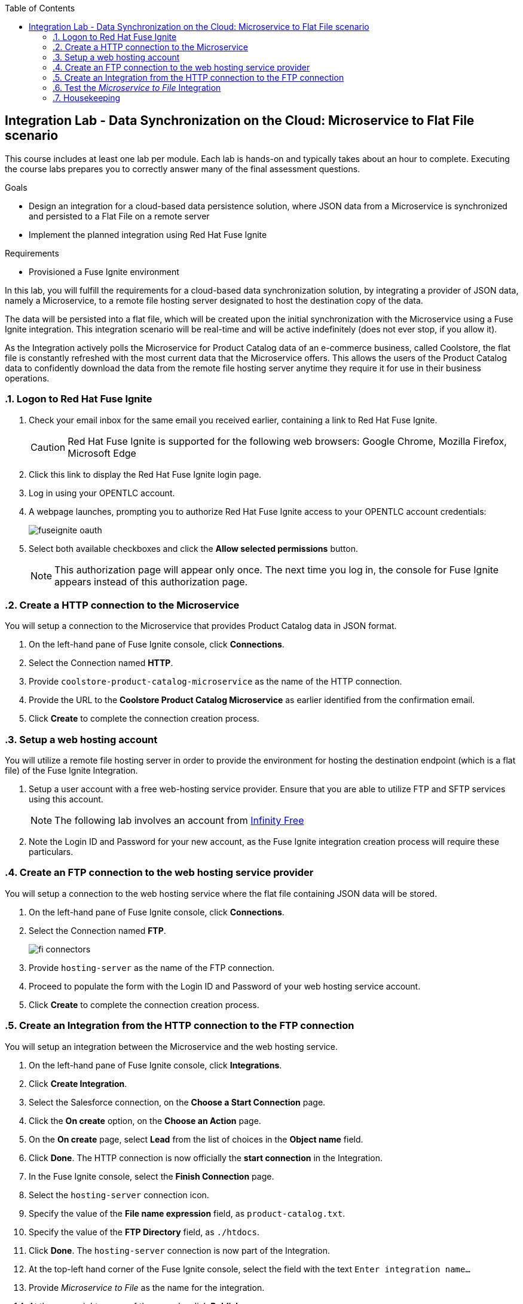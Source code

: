 :scrollbar:
:data-uri:
:toc2:
:linkattrs:
:coursevm:


== Integration Lab - Data Synchronization on the Cloud: Microservice to Flat File scenario

//Describe business scenario - repeat architecture diagram

This course includes at least one lab per module. Each lab is hands-on and typically takes about an hour to complete. Executing the course labs prepares you to correctly answer many of the final assessment questions.

.Goals
* Design an integration for a cloud-based data persistence solution, where JSON data from a Microservice is synchronized and persisted to a Flat File on a remote server
* Implement the planned integration using Red Hat Fuse Ignite

.Requirements
* Provisioned a Fuse Ignite environment

In this lab, you will fulfill the requirements for a cloud-based data synchronization solution, by integrating a provider of JSON data, namely a Microservice, to a remote file hosting server designated to host the destination copy of the data.

The data will be persisted into a flat file, which will be created upon the initial synchronization with the Microservice using a Fuse Ignite integration. This integration scenario will be real-time and will be active indefinitely (does not ever stop, if you allow it).

As the Integration actively polls the Microservice for Product Catalog data of an e-commerce business, called Coolstore, the flat file is constantly refreshed with the most current data that the Microservice offers. This allows the users of the Product Catalog data to confidently download the data from the remote file hosting server anytime they require it for use in their business operations.

:numbered:

=== Logon to Red Hat Fuse Ignite

. Check your email inbox for the same email you received earlier, containing a link to Red Hat Fuse Ignite.
+
CAUTION: Red Hat Fuse Ignite is supported for the following web browsers: Google Chrome, Mozilla Firefox, Microsoft Edge
+
. Click this link to display the Red Hat Fuse Ignite login page.

. Log in using your OPENTLC account.

. A webpage launches, prompting you to authorize Red Hat Fuse Ignite access to your OPENTLC account credentials:
+
image::images/fuseignite_oauth.png[]
+
. Select both available checkboxes and click the *Allow selected permissions* button.
+
NOTE: This authorization page will appear only once. The next time you log in, the console for Fuse Ignite appears instead of this authorization page.

=== Create a HTTP connection to the Microservice

You will setup a connection to the Microservice that provides Product Catalog data in JSON format.

. On the left-hand pane of Fuse Ignite console, click *Connections*.
. Select the Connection named *HTTP*.
. Provide `coolstore-product-catalog-microservice` as the name of the HTTP connection.
. Provide the URL to the *Coolstore Product Catalog Microservice* as earlier identified from the confirmation email.
. Click *Create* to complete the connection creation process.

=== Setup a web hosting account

You will utilize a remote file hosting server in order to provide the environment for hosting the destination endpoint (which is a flat file) of the Fuse Ignite Integration.

. Setup a user account with a free web-hosting service provider. Ensure that you are able to utilize FTP and SFTP services using this account.
+
[NOTE]
The following lab involves an account from link:https://infinityfree.net/[Infinity Free]
. Note the Login ID and Password for your new account, as the Fuse Ignite integration creation process will require these particulars.

=== Create an FTP connection to the web hosting service provider

You will setup a connection to the web hosting service where the flat file containing JSON data will be stored.

. On the left-hand pane of Fuse Ignite console, click *Connections*.
. Select the Connection named *FTP*.
+
image::images/fi-connectors.png[]
+
. Provide `hosting-server` as the name of the FTP connection.
. Proceed to populate the form with the Login ID and Password of your web hosting service account.
. Click *Create* to complete the connection creation process.

=== Create an Integration from the HTTP connection to the FTP connection

You will setup an integration between the Microservice and the web hosting service.

. On the left-hand pane of Fuse Ignite console, click *Integrations*.
. Click *Create Integration*.
. Select the Salesforce connection, on the *Choose a Start Connection* page.
. Click the *On create* option, on the *Choose an Action* page.
. On the *On create* page, select *Lead* from the list of choices in the *Object name* field.
. Click *Done*. The HTTP connection is now officially the *start connection* in the Integration.
. In the Fuse Ignite console, select the *Finish Connection* page.
. Select the `hosting-server` connection icon.
. Specify the value of the *File name expression* field, as `product-catalog.txt`.
. Specify the value of the *FTP Directory* field, as `./htdocs`.
. Click *Done*. The `hosting-server` connection is now part of the Integration.
. At the top-left hand corner of the Fuse Ignite console, select the field with the text `Enter integration name...`
. Provide _Microservice to File_ as the name for the integration.
. At the upper right corner of the console, click *Publish*.
. While the integration is being deployed, click the *Done* button.
. Once the green checkbox icon appears next to the _Microservice to File_ integration, it indicates that the integration has been successfully deployed.

Now, testing of the data synchronization integration can proceed.

=== Test the _Microservice to File_ Integration

You will setup a connection to the web hosting service where the flat file containing JSON data will be stored.

. Click *Integrations*, in the left-hand pane of the Fuse Ignite console.
. Select the _Microservice to File_ integration.
. Validate that the _Microservice to File_ integration is active.
. In a separate web browser window, access the *Coolstore Product Catalog Microservice* using the URL earlier identified from the confirmation email.
. Notice the JSON output, provided by the Microservice, displayed in the web browser window.
* Question: Can you identify the individual products listed as well as their attributes?
. Using an FTP client, or a web-based console (if available), login and navigate to the root directory of your web hosting service account.
. Navigate to the `./htdocs` subdirectory.
. Locate and download the `product-catalog.txt` file to your local PC.
. Locate the `product-catalog.txt` file on your local PC and open it using your favorite text editor.
. Compare the contents of the `product-catalog.txt` file, with the JSON output from the *Coolstore Product Catalog Microservice* which is displayed in the web browser window.
* Question: Does the flat file contents differ from the JSON output in the web browser window? What are your conclusions regarding the function of the _Microservice to File_ integration?

[NOTE]
If you are using the Fuse Ignite Technology Preview release, exactly one integration at a time can be active (ie: in publish state).
Though you can create another Fuse Ignite integration, you cannot publish it while another integration is active.
As a good housekeeping practice, it is recommended to unpublish any integration that you no longer wish to test.

===


+
image::images/choose-a.png[]
+


=== Housekeeping

You will clean up the integration.

. In the left-hand pane, click *Integrations*.
. Locate the entry for the _Microservice to File_ integration.
. Click the icon displaying three black dots in a vertical sequence, located right of the green check box. A drop down list appears.
. Select *Unpublish* from the drop down list, followed by selecting *OK* in the pop-up window. This will deactivate the integration.
* At this stage, any other integration can be published and tested.
+
[NOTE]
The next few steps are optional. Use them only when you are certain that the integration will never be required again.
+
. Locate the entry for the _Microservice to File_ integration.
. Click the icon displaying three black dots in a vertical sequence, located right of the green check box. A drop down list appears.
. Click *Delete Integration*, followed by clicking *OK*, at the bottom of the summary pane.

You have completed, tests and cleaned up your integration in Fuse Ignite.

ifdef::showscript[]

endif::showscript[]
